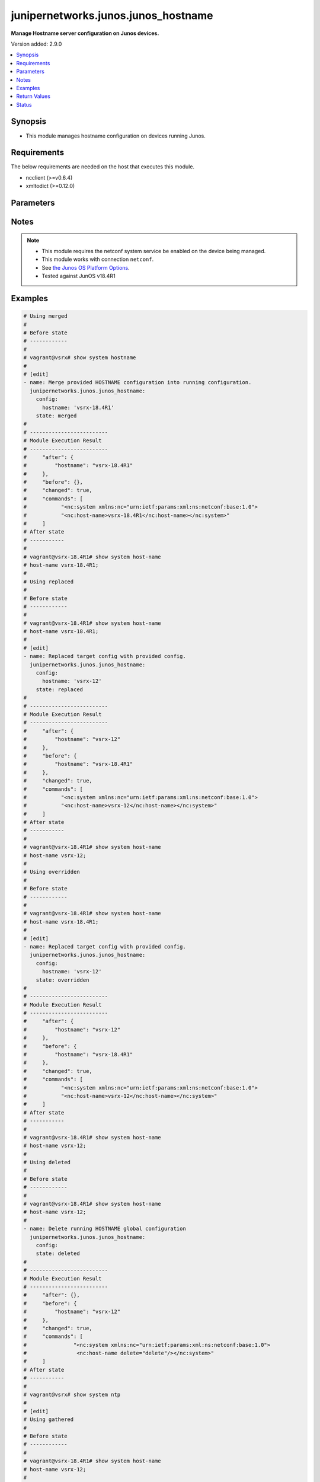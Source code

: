 .. _junipernetworks.junos.junos_hostname_module:


************************************
junipernetworks.junos.junos_hostname
************************************

**Manage Hostname server configuration on Junos devices.**


Version added: 2.9.0

.. contents::
   :local:
   :depth: 1


Synopsis
--------
- This module manages hostname configuration on devices running Junos.



Requirements
------------
The below requirements are needed on the host that executes this module.

- ncclient (>=v0.6.4)
- xmltodict (>=0.12.0)


Parameters
----------

.. raw:: html

    <table  border=0 cellpadding=0 class="documentation-table">
        <tr>
            <th colspan="2">Parameter</th>
            <th>Choices/<font color="blue">Defaults</font></th>
            <th width="100%">Comments</th>
        </tr>
            <tr>
                <td colspan="2">
                    <div class="ansibleOptionAnchor" id="parameter-"></div>
                    <b>config</b>
                    <a class="ansibleOptionLink" href="#parameter-" title="Permalink to this option"></a>
                    <div style="font-size: small">
                        <span style="color: purple">dictionary</span>
                    </div>
                </td>
                <td>
                </td>
                <td>
                        <div>A dictionary of system Hostname configuration.</div>
                </td>
            </tr>
                                <tr>
                    <td class="elbow-placeholder"></td>
                <td colspan="1">
                    <div class="ansibleOptionAnchor" id="parameter-"></div>
                    <b>hostname</b>
                    <a class="ansibleOptionLink" href="#parameter-" title="Permalink to this option"></a>
                    <div style="font-size: small">
                        <span style="color: purple">string</span>
                    </div>
                </td>
                <td>
                </td>
                <td>
                        <div>Specify the hostname.</div>
                </td>
            </tr>

            <tr>
                <td colspan="2">
                    <div class="ansibleOptionAnchor" id="parameter-"></div>
                    <b>running_config</b>
                    <a class="ansibleOptionLink" href="#parameter-" title="Permalink to this option"></a>
                    <div style="font-size: small">
                        <span style="color: purple">string</span>
                    </div>
                </td>
                <td>
                </td>
                <td>
                        <div>This option is used only with state <em>parsed</em>.</div>
                        <div>The value of this option should be the output received from the Junos device by executing the command <b>show system hostname</b>.</div>
                        <div>The state <em>parsed</em> reads the configuration from <code>running_config</code> option and transforms it into Ansible structured data as per the resource module&#x27;s argspec and the value is then returned in the <em>parsed</em> key within the result.</div>
                </td>
            </tr>
            <tr>
                <td colspan="2">
                    <div class="ansibleOptionAnchor" id="parameter-"></div>
                    <b>state</b>
                    <a class="ansibleOptionLink" href="#parameter-" title="Permalink to this option"></a>
                    <div style="font-size: small">
                        <span style="color: purple">string</span>
                    </div>
                </td>
                <td>
                        <ul style="margin: 0; padding: 0"><b>Choices:</b>
                                    <li><div style="color: blue"><b>merged</b>&nbsp;&larr;</div></li>
                                    <li>replaced</li>
                                    <li>deleted</li>
                                    <li>overridden</li>
                                    <li>parsed</li>
                                    <li>gathered</li>
                                    <li>rendered</li>
                        </ul>
                </td>
                <td>
                        <div>The state the configuration should be left in.</div>
                        <div>The states <em>rendered</em>, <em>gathered</em> and <em>parsed</em> does not perform any change on the device.</div>
                        <div>The state <em>rendered</em> will transform the configuration in <code>config</code> option to platform specific CLI commands which will be returned in the <em>rendered</em> key within the result. For state <em>rendered</em> active connection to remote host is not required.</div>
                        <div>The states <em>merged</em>, <em>replaced</em> and <em>overridden</em> have identical behaviour for this module.</div>
                        <div>The state <em>gathered</em> will fetch the running configuration from device and transform it into structured data in the format as per the resource module argspec and the value is returned in the <em>gathered</em> key within the result.</div>
                        <div>The state <em>parsed</em> reads the configuration from <code>running_config</code> option and transforms it into JSON format as per the resource module parameters and the value is returned in the <em>parsed</em> key within the result. The value of <code>running_config</code> option should be the same format as the output of command <em>show system hostname</em> executed on device. For state <em>parsed</em> active connection to remote host is not required.</div>
                </td>
            </tr>
    </table>
    <br/>


Notes
-----

.. note::
   - This module requires the netconf system service be enabled on the device being managed.
   - This module works with connection ``netconf``.
   - See `the Junos OS Platform Options <https://docs.ansible.com/ansible/latest/network/user_guide/platform_junos.html>`_.
   - Tested against JunOS v18.4R1



Examples
--------

.. code-block:: yaml

    # Using merged
    #
    # Before state
    # ------------
    #
    # vagrant@vsrx# show system hostname
    #
    # [edit]
    - name: Merge provided HOSTNAME configuration into running configuration.
      junipernetworks.junos.junos_hostname:
        config:
          hostname: 'vsrx-18.4R1'
        state: merged
    #
    # -------------------------
    # Module Execution Result
    # -------------------------
    #     "after": {
    #         "hostname": "vsrx-18.4R1"
    #     },
    #     "before": {},
    #     "changed": true,
    #     "commands": [
    #           "<nc:system xmlns:nc="urn:ietf:params:xml:ns:netconf:base:1.0">
    #           "<nc:host-name>vsrx-18.4R1</nc:host-name></nc:system>"
    #     ]
    # After state
    # -----------
    #
    # vagrant@vsrx-18.4R1# show system host-name
    # host-name vsrx-18.4R1;
    #
    # Using replaced
    #
    # Before state
    # ------------
    #
    # vagrant@vsrx-18.4R1# show system host-name
    # host-name vsrx-18.4R1;
    #
    # [edit]
    - name: Replaced target config with provided config.
      junipernetworks.junos.junos_hostname:
        config:
          hostname: 'vsrx-12'
        state: replaced
    #
    # -------------------------
    # Module Execution Result
    # -------------------------
    #     "after": {
    #         "hostname": "vsrx-12"
    #     },
    #     "before": {
    #         "hostname": "vsrx-18.4R1"
    #     },
    #     "changed": true,
    #     "commands": [
    #           "<nc:system xmlns:nc="urn:ietf:params:xml:ns:netconf:base:1.0">
    #           "<nc:host-name>vsrx-12</nc:host-name></nc:system>"
    #     ]
    # After state
    # -----------
    #
    # vagrant@vsrx-18.4R1# show system host-name
    # host-name vsrx-12;
    #
    # Using overridden
    #
    # Before state
    # ------------
    #
    # vagrant@vsrx-18.4R1# show system host-name
    # host-name vsrx-18.4R1;
    #
    # [edit]
    - name: Replaced target config with provided config.
      junipernetworks.junos.junos_hostname:
        config:
          hostname: 'vsrx-12'
        state: overridden
    #
    # -------------------------
    # Module Execution Result
    # -------------------------
    #     "after": {
    #         "hostname": "vsrx-12"
    #     },
    #     "before": {
    #         "hostname": "vsrx-18.4R1"
    #     },
    #     "changed": true,
    #     "commands": [
    #           "<nc:system xmlns:nc="urn:ietf:params:xml:ns:netconf:base:1.0">
    #           "<nc:host-name>vsrx-12</nc:host-name></nc:system>"
    #     ]
    # After state
    # -----------
    #
    # vagrant@vsrx-18.4R1# show system host-name
    # host-name vsrx-12;
    #
    # Using deleted
    #
    # Before state
    # ------------
    #
    # vagrant@vsrx-18.4R1# show system host-name
    # host-name vsrx-12;
    #
    - name: Delete running HOSTNAME global configuration
      junipernetworks.junos.junos_hostname:
        config:
        state: deleted
    #
    # -------------------------
    # Module Execution Result
    # -------------------------
    #     "after": {},
    #     "before": {
    #         "hostname": "vsrx-12"
    #     },
    #     "changed": true,
    #     "commands": [
    #               "<nc:system xmlns:nc="urn:ietf:params:xml:ns:netconf:base:1.0">
    #                <nc:host-name delete="delete"/></nc:system>"
    #     ]
    # After state
    # -----------
    #
    # vagrant@vsrx# show system ntp
    #
    # [edit]
    # Using gathered
    #
    # Before state
    # ------------
    #
    # vagrant@vsrx-18.4R1# show system host-name
    # host-name vsrx-12;
    #
    - name: Gather running HOSTNAME global configuration
      junipernetworks.junos.junos_hostname:
        state: gathered
    #
    # -------------------------
    # Module Execution Result
    # -------------------------
    #     "gathered": {
    #         "hostname": "vsrx-12",
    #     },
    #     "changed": false,
    # Using rendered
    #
    # Before state
    # ------------
    #
    - name: Render xml for provided facts.
      junipernetworks.junos.junos_hostname:
        config:
          boot_server: '78.46.194.186'
        state: rendered
    #
    # -------------------------
    # Module Execution Result
    # -------------------------
    #     "rendered": [
    #           "<nc:system xmlns:nc="urn:ietf:params:xml:ns:netconf:base:1.0">"
    #           "<nc:host-name>78.46.194.186</nc:host-name></nc:system>"
    #     ]
    #
    # Using parsed
    # parsed.cfg
    # ------------
    # <?xml version="1.0" encoding="UTF-8"?>
    # <rpc-reply message-id="urn:uuid:0cadb4e8-5bba-47f4-986e-72906227007f">
    #     <configuration changed-seconds="1590139550" changed-localtime="2020-05-22 09:25:50 UTC">
    #         <version>18.4R1-S2.4</version>
    #         <system xmlns="http://yang.juniper.net/junos-es/conf/system">
    #            <host-name>vsrx-18.4R1</host-name>
    #         </system>
    #     </configuration>
    # </rpc-reply>
    #
    - name: Parse HOSTNAME running config
      junipernetworks.junos.junos_hostname:
        running_config: "{{ lookup('file', './parsed.cfg') }}"
        state: parsed
    #
    #
    # -------------------------
    # Module Execution Result
    # -------------------------
    #
    #
    # "parsed":  {
    #         "hostname": "vsrx-18.4R1"
    #     }
    #



Return Values
-------------
Common return values are documented `here <https://docs.ansible.com/ansible/latest/reference_appendices/common_return_values.html#common-return-values>`_, the following are the fields unique to this module:

.. raw:: html

    <table border=0 cellpadding=0 class="documentation-table">
        <tr>
            <th colspan="1">Key</th>
            <th>Returned</th>
            <th width="100%">Description</th>
        </tr>
            <tr>
                <td colspan="1">
                    <div class="ansibleOptionAnchor" id="return-"></div>
                    <b>after</b>
                    <a class="ansibleOptionLink" href="#return-" title="Permalink to this return value"></a>
                    <div style="font-size: small">
                      <span style="color: purple">dictionary</span>
                    </div>
                </td>
                <td>when changed</td>
                <td>
                            <div>The resulting configuration model invocation.</div>
                    <br/>
                        <div style="font-size: smaller"><b>Sample:</b></div>
                        <div style="font-size: smaller; color: blue; word-wrap: break-word; word-break: break-all;">The configuration returned will always be in the same format
     of the parameters above.</div>
                </td>
            </tr>
            <tr>
                <td colspan="1">
                    <div class="ansibleOptionAnchor" id="return-"></div>
                    <b>before</b>
                    <a class="ansibleOptionLink" href="#return-" title="Permalink to this return value"></a>
                    <div style="font-size: small">
                      <span style="color: purple">dictionary</span>
                    </div>
                </td>
                <td>always</td>
                <td>
                            <div>The configuration prior to the model invocation.</div>
                    <br/>
                        <div style="font-size: smaller"><b>Sample:</b></div>
                        <div style="font-size: smaller; color: blue; word-wrap: break-word; word-break: break-all;">The configuration returned will always be in the same format
     of the parameters above.</div>
                </td>
            </tr>
            <tr>
                <td colspan="1">
                    <div class="ansibleOptionAnchor" id="return-"></div>
                    <b>commands</b>
                    <a class="ansibleOptionLink" href="#return-" title="Permalink to this return value"></a>
                    <div style="font-size: small">
                      <span style="color: purple">list</span>
                    </div>
                </td>
                <td>always</td>
                <td>
                            <div>The set of commands pushed to the remote device.</div>
                    <br/>
                        <div style="font-size: smaller"><b>Sample:</b></div>
                        <div style="font-size: smaller; color: blue; word-wrap: break-word; word-break: break-all;">[&#x27;&quot;&lt;nc:host-name&gt;78.46.194.186&lt;/nc:host-name&gt;&lt;/nc:system&gt;&quot;&#x27;]</div>
                </td>
            </tr>
    </table>
    <br/><br/>


Status
------


Authors
~~~~~~~

- Rohit Thakur (@rohitthakur2590)
